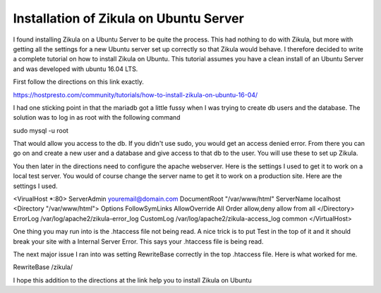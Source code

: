 ============
Installation of Zikula on Ubuntu Server
============

I found installing Zikula on a Ubuntu Server to be quite the process. This had nothing to do with Zikula, but more with getting all the settings for a new Ubuntu server set up correctly so that Zikula would behave. I therefore decided to write a complete tutorial on how to install Zikula on Ubuntu. This tutorial assumes you have a clean install of an Ubuntu Server and was developed with ubuntu 16.04 LTS.

First follow the directions on this link exactly.

https://hostpresto.com/community/tutorials/how-to-install-zikula-on-ubuntu-16-04/

I had one sticking point in that the mariadb got a little fussy when I was trying to create db users and the database. The solution was to log in as root with the following command

sudo mysql -u root

That would allow you access to the db. If you didn't use sudo, you would get an access denied error. From there you can go on and create a new user and a database and give access to that db to the user. You will use these to set up Zikula.

You then later in the directions need to configure the apache webserver. Here is the settings I used to get it to work on a local test server. You would of course change the server name to get it to work on a production site. Here are the settings I used.

.. code::

<VirualHost *:80>
ServerAdmin youremail@domain.com
DocumentRoot "/var/www/html"
ServerName localhost
<Directory "/var/www/html">
Options FollowSymLinks
AllowOverride All
Order allow,deny
allow from all
</Directory>
ErrorLog /var/log/apache2/zikula-error_log
CustomLog /var/log/apache2/zikula-access_log common
</VirtualHost>


One thing you may run into is the .htaccess file not being read. A nice trick is to put Test in the top of it and it should break your site with a Internal Server Error. This says your .htaccess file is being read. 

The next major issue I ran into was setting RewriteBase correctly in the top .htaccess file. Here is what worked for me.

RewriteBase /zikula/

I hope this addition to the directions at the link help you to install Zikula on Ubuntu
